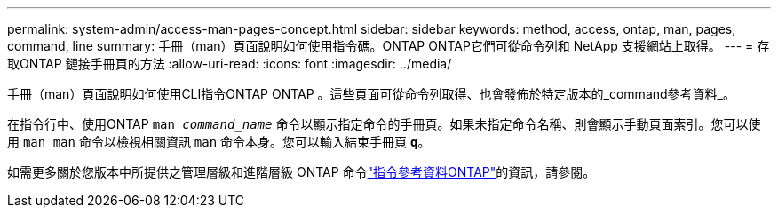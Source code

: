 ---
permalink: system-admin/access-man-pages-concept.html 
sidebar: sidebar 
keywords: method, access, ontap, man, pages, command, line 
summary: 手冊（man）頁面說明如何使用指令碼。ONTAP ONTAP它們可從命令列和 NetApp 支援網站上取得。 
---
= 存取ONTAP 鏈接手冊頁的方法
:allow-uri-read: 
:icons: font
:imagesdir: ../media/


[role="lead"]
手冊（man）頁面說明如何使用CLI指令ONTAP ONTAP 。這些頁面可從命令列取得、也會發佈於特定版本的_command參考資料_。

在指令行中、使用ONTAP `man _command_name_` 命令以顯示指定命令的手冊頁。如果未指定命令名稱、則會顯示手動頁面索引。您可以使用 `man man` 命令以檢視相關資訊 `man` 命令本身。您可以輸入結束手冊頁 `*q*`。

如需更多關於您版本中所提供之管理層級和進階層級 ONTAP 命令link:https://docs.netapp.com/us-en/ontap-cli/["指令參考資料ONTAP"^]的資訊，請參閱。
